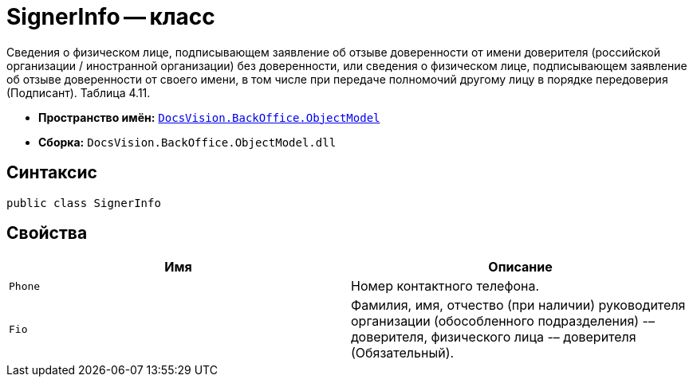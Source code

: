 = SignerInfo -- класс

Сведения о физическом лице, подписывающем заявление об отзыве доверенности от имени доверителя (российской организации / иностранной организации) без доверенности, или сведения о физическом лице, подписывающем заявление об отзыве доверенности от своего имени, в том числе при передаче полномочий другому лицу в порядке передоверия (Подписант). Таблица 4.11.

* *Пространство имён:* `xref:Platform-ObjectModel:ObjectModel_NS.adoc[DocsVision.BackOffice.ObjectModel]`
* *Сборка:* `DocsVision.BackOffice.ObjectModel.dll`

== Синтаксис

[source,csharp]
----
public class SignerInfo
----

== Свойства

[cols=",",options="header"]
|===
|Имя |Описание

|`Phone` |Номер контактного телефона.
|`Fio` |Фамилия, имя, отчество (при наличии) руководителя организации (обособленного подразделения) -– доверителя, физического лица -– доверителя (Обязательный).

|===

